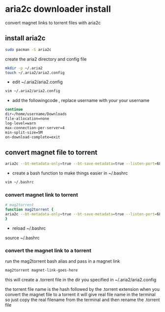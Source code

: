 #+STARTUP: content
#+OPTIONS: num:nil
#+OPTIONS: author:nil


* aria2c downloader install

convert magnet links to torrent files with aria2c

** install aria2c

#+BEGIN_SRC sh
sudo pacman -S aria2c
#+END_SRC

create the aria2 directory and config file

#+BEGIN_SRC sh
mkdir -p ~/.aria2
touch ~/.aria2/aria2.config
#+END_SRC

+ edit ~/.aria2/aria2.config

#+BEGIN_SRC sh
vim ~/.aria2/aria2.config
#+END_SRC

+ add the followingcode , replace username with your your username

#+BEGIN_SRC sh
continue
dir=/home/username/Downloads
file-allocation=none
log-level=warn
max-connection-per-server=4
min-split-size=5M
on-download-complete=exit
#+END_SRC

** convert magnet file to torrent

#+BEGIN_SRC sh
aria2c --bt-metadata-only=true --bt-save-metadata=true --listen-port=6881 'magnet link url goes here'
#+END_SRC

+ create a bash function  to make things easier in ~/.bashrc

#+BEGIN_SRC sh
vim ~/.bashrc
#+END_SRC

*** convert magnet link to torrent

#+BEGIN_SRC sh
# mag2torrent
function mag2torrent {
aria2c --bt-metadata-only=true --bt-save-metadata=true --listen-port=6881 "$1"
}
#+END_SRC

+ reload ~/.bashrc
source ~/.bashrc

*** convert the magnet link to a torrent

run the mag2torrent bash alias and pass in a magnet link 

#+BEGIN_SRC sh
mag2torrent magnet-link-goes-here
#+END_SRC

this will create a .torrent file in the dir you specified in ~/.aria2/aria2.config

the torrent file name is the hash followed by the .torrent extension
when you convert the magnet file to a torrent it will give real file name in the terminal
so just copy the real filename from the terminal and then rename the .torrent file
